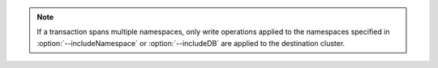 .. note::

   If a transaction spans multiple namespaces, only write operations 
   applied to the namespaces specified in :option:`--includeNamespace` 
   or :option:`--includeDB` are applied to the destination cluster.
